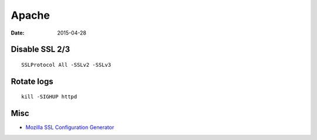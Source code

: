 Apache
======
:date: 2015-04-28

Disable SSL 2/3
---------------
::

 SSLProtocol All -SSLv2 -SSLv3

Rotate logs
-----------
::

 kill -SIGHUP httpd

Misc
----

* `Mozilla SSL Configuration Generator <https://mozilla.github.io/server-side-tls/>`_

